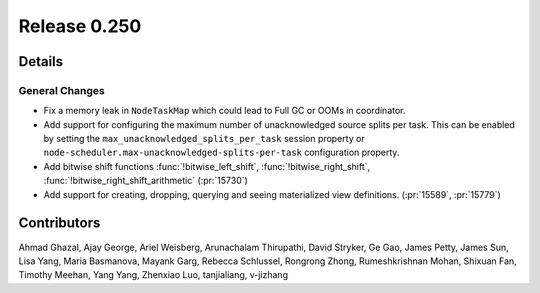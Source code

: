 =============
Release 0.250
=============

**Details**
===========

General Changes
_______________
* Fix a memory leak in ``NodeTaskMap`` which could lead to Full GC or OOMs in coordinator.
* Add support for configuring the maximum number of unacknowledged source splits per task. This can be enabled by setting the ``max_unacknowledged_splits_per_task`` session property or ``node-scheduler.max-unacknowledged-splits-per-task`` configuration property.
* Add bitwise shift functions :func:`!bitwise_left_shift`, :func:`!bitwise_right_shift`, :func:`!bitwise_right_shift_arithmetic` (:pr:`15730`)
* Add support for creating, dropping, querying and seeing materialized view definitions. (:pr:`15589`, :pr:`15779`)

**Contributors**
================

Ahmad Ghazal, Ajay George, Ariel Weisberg, Arunachalam Thirupathi, David Stryker, Ge Gao, James Petty, James Sun, Lisa Yang, Maria Basmanova, Mayank Garg, Rebecca Schlussel, Rongrong Zhong, Rumeshkrishnan Mohan, Shixuan Fan, Timothy Meehan, Yang Yang, Zhenxiao Luo, tanjialiang, v-jizhang
